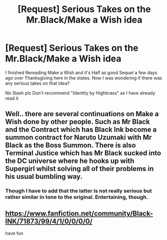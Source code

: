 #+TITLE: [Request] Serious Takes on the Mr.Black/Make a Wish idea

* [Request] Serious Takes on the Mr.Black/Make a Wish idea
:PROPERTIES:
:Author: KidCoheed
:Score: 4
:DateUnix: 1480490467.0
:DateShort: 2016-Nov-30
:FlairText: Request
:END:
I finished Rereading Make a Wish and it's Half as good Sequel a few days ago over Thanksgiving here in the states. Now I was wondering if there was any serious takes on that Idea?

No Slash plz Don't recommend "Identity by Highbrass" as I have already read it


** Well.. there are several continuations on Make a Wish done by other people. Such as Mr Black and the Contract which has Black Ink become a summon contract for Naruto Uzumaki with Mr Black as the Boss Summon. There is also Terminal Justice which has Mr Black sucked into the DC universe where he hooks up with Supergirl whilst solving all of their problems in his usual bumbling way.
:PROPERTIES:
:Author: ChaoQueen
:Score: 3
:DateUnix: 1480509593.0
:DateShort: 2016-Nov-30
:END:

*** Though I have to add that the latter is not really serious but rather similar in tone to the original. Entertaining, though.
:PROPERTIES:
:Author: Kazeto
:Score: 1
:DateUnix: 1480517409.0
:DateShort: 2016-Nov-30
:END:


** [[https://www.fanfiction.net/community/Black-INK/71873/99/4/1/0/0/0/0/]]

have fun
:PROPERTIES:
:Author: Archimand
:Score: 1
:DateUnix: 1480530259.0
:DateShort: 2016-Nov-30
:END:
